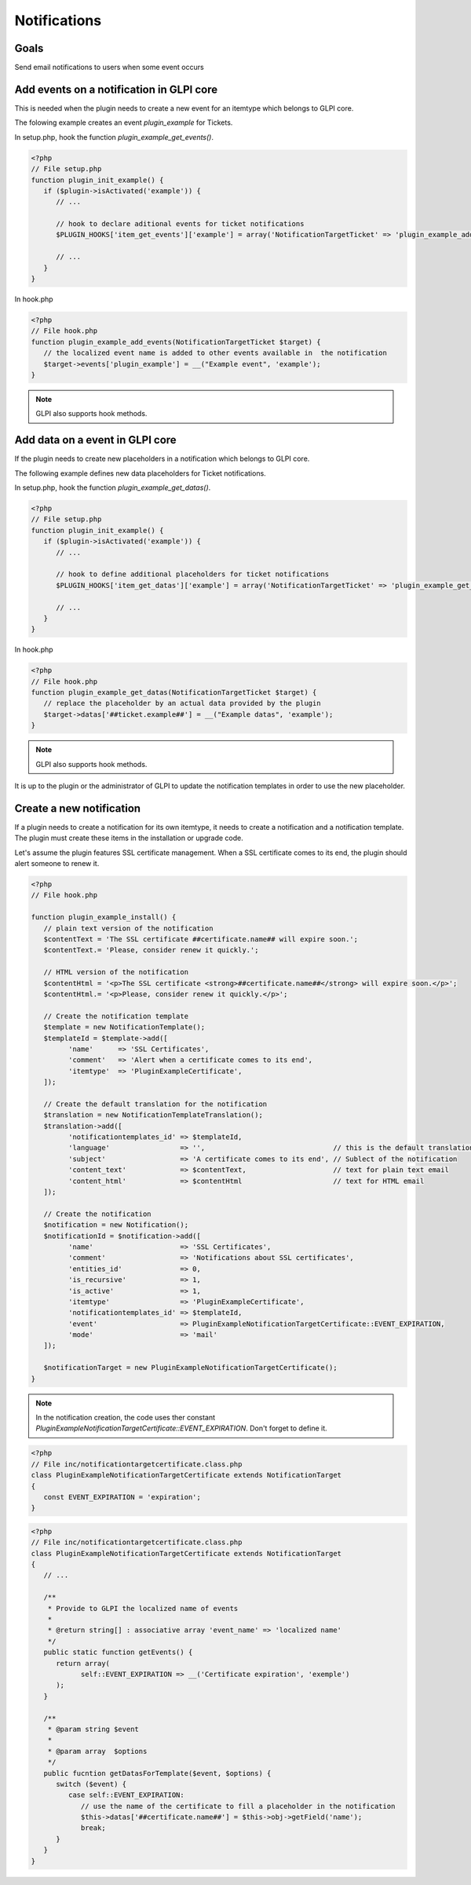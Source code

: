 Notifications
-------------

Goals
^^^^^

Send email notifications to users when some event occurs


Add events on a notification in GLPI core
^^^^^^^^^^^^^^^^^^^^^^^^^^^^^^^^^^^^^^^^^

This is needed when the plugin needs to create a new event for an itemtype which belongs to GLPI core.

The folowing example creates an event `plugin_example` for Tickets.

In setup.php, hook the function `plugin_example_get_events()`.

.. code-block:: php

   <?php
   // File setup.php
   function plugin_init_example() {
      if ($plugin->isActivated('example')) {
         // ...

         // hook to declare aditional events for ticket notifications
         $PLUGIN_HOOKS['item_get_events']['example'] = array('NotificationTargetTicket' => 'plugin_example_add_events');

         // ...
      }
   }

In hook.php

.. code-block:: php

   <?php
   // File hook.php
   function plugin_example_add_events(NotificationTargetTicket $target) {
      // the localized event name is added to other events available in  the notification
      $target->events['plugin_example'] = __("Example event", 'example');
   }

.. note::

   GLPI also supports hook methods.


Add data on a event in GLPI core
^^^^^^^^^^^^^^^^^^^^^^^^^^^^^^^^

If the plugin needs to create new placeholders in a notification which belongs to GLPI core.

The following example defines new data placeholders for Ticket notifications.

In setup.php, hook the function `plugin_example_get_datas()`.

.. code-block:: php

   <?php
   // File setup.php
   function plugin_init_example() {
      if ($plugin->isActivated('example')) {
         // ...

         // hook to define additional placeholders for ticket notifications
         $PLUGIN_HOOKS['item_get_datas']['example'] = array('NotificationTargetTicket' => 'plugin_example_get_datas');

         // ...
      }
   }

In hook.php

.. code-block:: php

   <?php
   // File hook.php
   function plugin_example_get_datas(NotificationTargetTicket $target) {
      // replace the placeholder by an actual data provided by the plugin
      $target->datas['##ticket.example##'] = __("Example datas", 'example');
   }

.. note::

   GLPI also supports hook methods.

It is up to the plugin or the administrator of GLPI to update the notification templates in order to use the new placeholder.

Create a new notification
^^^^^^^^^^^^^^^^^^^^^^^^^

If a plugin needs to create a notification for its own itemtype, it needs to create a notification and a notification template. The plugin must create these items in the installation or upgrade code.

Let's assume the plugin features SSL certificate management. When a SSL certificate comes to its end, the plugin should alert someone to renew it.

.. code-block:: php

   <?php
   // File hook.php

   function plugin_example_install() {
      // plain text version of the notification
      $contentText = 'The SSL certificate ##certificate.name## will expire soon.';
      $contentText.= 'Please, consider renew it quickly.';

      // HTML version of the notification
      $contentHtml = '<p>The SSL certificate <strong>##certificate.name##</strong> will expire soon.</p>';
      $contentHtml.= '<p>Please, consider renew it quickly.</p>';

      // Create the notification template
      $template = new NotificationTemplate();
      $templateId = $template->add([
            'name'      => 'SSL Certificates',
            'comment'   => 'Alert when a certificate comes to its end',
            'itemtype'  => 'PluginExampleCertificate',
      ]);

      // Create the default translation for the notification
      $translation = new NotificationTemplateTranslation();
      $translation->add([
            'notificationtemplates_id' => $templateId,
            'language'                 => '',                               // this is the default translation
            'subject'                  => 'A certificate comes to its end', // Sublect of the notification
            'content_text'             => $contentText,                     // text for plain text email
            'content_html'             => $contentHtml                      // text for HTML email
      ]);

      // Create the notification
      $notification = new Notification();
      $notificationId = $notification->add([
            'name'                     => 'SSL Certificates',
            'comment'                  => 'Notifications about SSL certificates',
            'entities_id'              => 0,
            'is_recursive'             => 1,
            'is_active'                => 1,
            'itemtype'                 => 'PluginExampleCertificate',
            'notificationtemplates_id' => $templateId,
            'event'                    => PluginExampleNotificationTargetCertificate::EVENT_EXPIRATION,
            'mode'                     => 'mail'
      ]);

      $notificationTarget = new PluginExampleNotificationTargetCertificate();
   }

.. Note::

   In the notification creation, the code uses ther constant `PluginExampleNotificationTargetCertificate::EVENT_EXPIRATION`. Don't forget to define it.

.. code-block:: php

   <?php
   // File inc/notificationtargetcertificate.class.php
   class PluginExampleNotificationTargetCertificate extends NotificationTarget
   {
      const EVENT_EXPIRATION = 'expiration';
   }

.. code-block:: php

   <?php
   // File inc/notificationtargetcertificate.class.php
   class PluginExampleNotificationTargetCertificate extends NotificationTarget
   {
      // ...

      /**
       * Provide to GLPI the localized name of events
       *
       * @return string[] : associative array 'event_name' => 'localized name'
       */
      public static function getEvents() {
         return array(
               self::EVENT_EXPIRATION => __('Certificate expiration', 'exemple')
         );
      }

      /**
       * @param string $event
       *
       * @param array  $options
       */
      public fucntion getDatasForTemplate($event, $options) {
         switch ($event) {
            case self::EVENT_EXPIRATION:
               // use the name of the certificate to fill a placeholder in the notification
               $this->datas['##certificate.name##'] = $this->obj->getField('name');
               break;
         }
      }
   }
